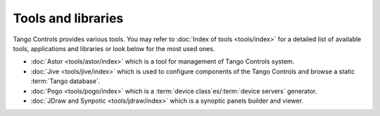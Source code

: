 Tools and libraries
-------------------
Tango Controls provides various tools. You may refer to :doc:`Index of tools <tools/index>` for a detailed list
of available tools, applications and libraries or look below for the most used ones.

* :doc:`Astor <tools/astor/index>` which is a tool for management of Tango Controls system.
* :doc:`Jive <tools/jive/index>` which is used to configure components of the Tango Controls and browse a static
  :term:`Tango database`.
* :doc:`Pogo <tools/pogo/index>` which is a :term:`device class`es/:term:`device servers` generator.
* :doc:`JDraw and Synpotic <tools/jdraw/index>` which is a synoptic panels builder and viewer.
